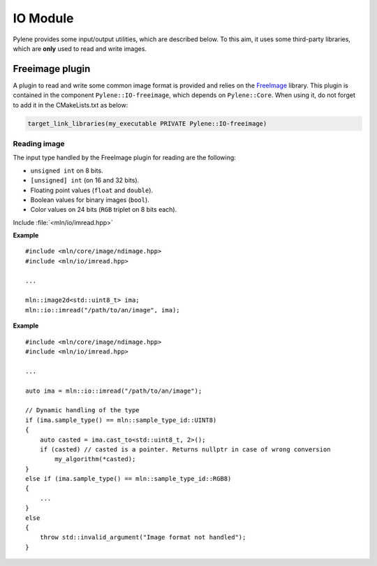 IO Module
=========

Pylene provides some input/output utilities, which are described below. To this
aim, it uses some third-party libraries, which are **only** used to read and
write images.

Freeimage plugin
****************

A plugin to read and write some common image format is provided and relies on
the `FreeImage <https://freeimage.sourceforge.io/>`_ library. This plugin is
contained in the component ``Pylene::IO-freeimage``, which depends on
``Pylene::Core``. When using it, do not forget to add it in the CMakeLists.txt
as below:

.. code-block:: cmake

    target_link_libraries(my_executable PRIVATE Pylene::IO-freeimage)

Reading image
-------------

The input type handled by the FreeImage plugin for reading are the following:

* ``unsigned int`` on 8 bits.
* ``[unsigned] int`` (on 16 and 32 bits).
* Floating point values (``float`` and ``double``).
* Boolean values for binary images (``bool``).
* Color values on 24 bits (``RGB`` triplet on 8 bits each).

Include :file:`<mln/io/imread.hpp>`

.. cpp:namespace:: mln::io

.. cpp:function:: void imread(const std::string& filename, mln::ndbuffer_image& out)

    Reads an image located at ``filename`` and stores its content in the buffer ``out``.

    :param filename: The filename to an image
    :param out: The output image

    :exception std::runtime_error: When the file format is not supported by FreeImage, when the image \
                                   located at ``filename`` does not exists, when the input type is    \
                                   not handled by the plugin or in case static image type are used    \
                                   (``mln::ndimage<T>``), where the static type of the image does not \
                                   correspond to the type of the image stored in the file. 

**Example**

::

    #include <mln/core/image/ndimage.hpp>
    #include <mln/io/imread.hpp>

    ...

    mln::image2d<std::uint8_t> ima;
    mln::io::imread("/path/to/an/image", ima);

.. cpp:function:: mln::ndbuffer_image imread(const std::string& filename)

    Reads an image located at ``filename`` and returns it.

    :param filename: The filename to an image
    :return: A dynamic buffer with the image contained in.

    :exception std::runtime_error: When the file format is not supported by FreeImage, when the image \
                                   located at ``filename`` does not exists, when the input type is    \
                                   not handled by the plugin or in case static image type are used    \
                                   (``mln::ndimage<T>``), where the static type of the image does not \
                                   correspond to the type of the image stored in the file.

**Example**

::

    #include <mln/core/image/ndimage.hpp>
    #include <mln/io/imread.hpp>

    ...

    auto ima = mln::io::imread("/path/to/an/image");

    // Dynamic handling of the type
    if (ima.sample_type() == mln::sample_type_id::UINT8)
    {
        auto casted = ima.cast_to<std::uint8_t, 2>();
        if (casted) // casted is a pointer. Returns nullptr in case of wrong conversion
            my_algorithm(*casted);
    }
    else if (ima.sample_type() == mln::sample_type_id::RGB8)
    {
        ...
    }
    else
    {
        throw std::invalid_argument("Image format not handled");
    }